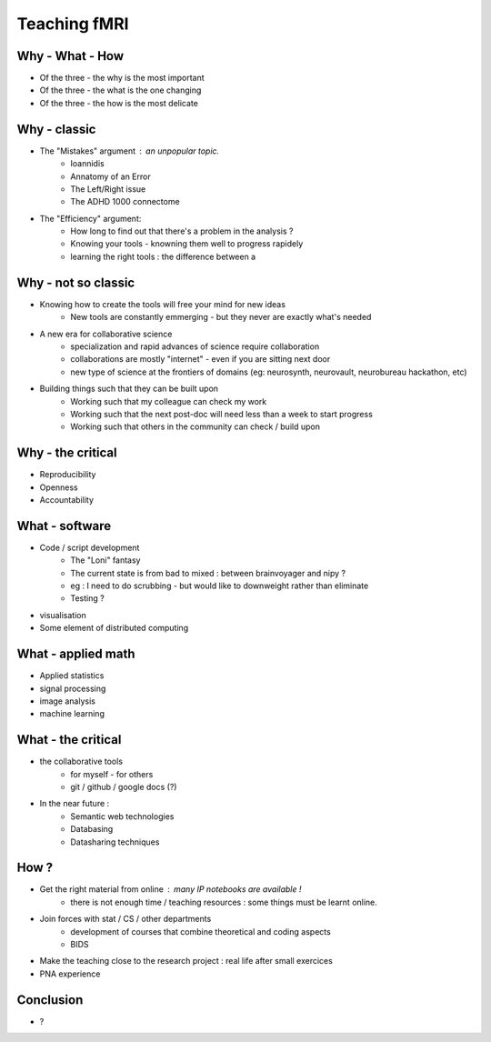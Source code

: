 Teaching fMRI
=============

Why - What - How
----------------

* Of the three - the why is the most important
* Of the three - the what is the one changing 
* Of the three - the how is the most delicate

Why - classic
--------------

* The "Mistakes" argument : an unpopular topic.
        - Ioannidis
        - Annatomy of an Error
        - The Left/Right issue
        - The ADHD 1000 connectome

* The "Efficiency" argument: 
        - How long to find out that there's a problem in the analysis ?
        - Knowing your tools - knowning them well to progress rapidely
        - learning the right tools : the difference between a 

Why - not so classic
--------------------

* Knowing how to create the tools will free your mind for new ideas
        - New tools are constantly emmerging - but they never are exactly what's needed

* A new era for collaborative science
        - specialization and rapid advances of science require collaboration
        - collaborations are mostly "internet" - even if you are sitting next door
        - new type of science at the frontiers of domains (eg: neurosynth, neurovault, neurobureau hackathon, etc)

* Building things such that they can be built upon
        - Working such that my colleague can check my work
        - Working such that the next post-doc will need less than a week to start progress
        - Working such that others in the community can check / build upon


Why - the critical 
--------------------

* Reproducibility 

* Openness 

* Accountability

What - software
--------------------

* Code / script development 
        - The "Loni" fantasy
        - The current state is from bad to mixed : between brainvoyager and nipy ?
        - eg : I need to do scrubbing - but would like to downweight rather than eliminate
        - Testing ? 

* visualisation 

* Some element of distributed computing 

What - applied math
--------------------

* Applied statistics 
* signal processing
* image analysis 
* machine learning

What - the critical 
--------------------

* the collaborative tools 
        - for myself - for others
        - git / github / google docs (?) 

* In the near future : 
        - Semantic web technologies 
        - Databasing  
        - Datasharing techniques


How ?
-----

* Get the right material from online : many IP notebooks are available !
        - there is not enough time / teaching resources : some things must be learnt online. 

* Join forces with stat / CS / other departments 
        - development of courses that combine theoretical and coding aspects
        - BIDS

* Make the teaching close to the research project : real life after small exercices

* PNA experience

Conclusion
----------

* ? 



